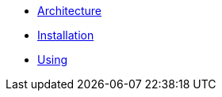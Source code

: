 * xref:architecture.adoc[Architecture]
* xref:installation.adoc[Installation]
* xref:using.adoc[Using]
